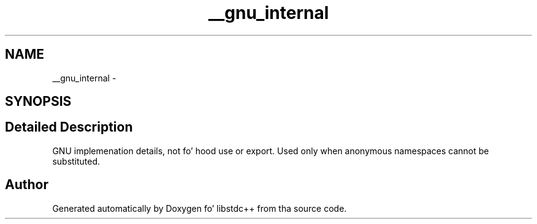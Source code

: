.TH "__gnu_internal" 3 "Thu Sep 11 2014" "libstdc++" \" -*- nroff -*-
.ad l
.nh
.SH NAME
__gnu_internal \- 
.SH SYNOPSIS
.br
.PP
.SH "Detailed Description"
.PP 
GNU implemenation details, not fo' hood use or export\&. Used only when anonymous namespaces cannot be substituted\&. 
.SH "Author"
.PP 
Generated automatically by Doxygen fo' libstdc++ from tha source code\&.
